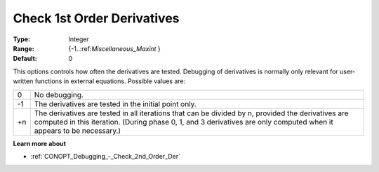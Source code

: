 .. _CONOPT_Debugging_-_Check_1st_Order_Der:

Check 1st Order Derivatives
===========================



:Type:	Integer	
:Range:	{-1..:ref:`Miscellaneous_Maxint` }		
:Default:	0	



This options controls how often the derivatives are tested. Debugging of derivatives is normally only relevant for user-written functions in external equations. Possible values are:




.. list-table::

   * - 0
     - No debugging.
   * - -1
     - The derivatives are tested in the initial point only.
   * - +n
     - The derivatives are tested in all iterations that can be divided by n, provided the derivatives are computed in this iteration. (During phase 0, 1, and 3 derivatives are only computed when it appears to be necessary.)




**Learn more about** 

*	:ref:`CONOPT_Debugging_-_Check_2nd_Order_Der`  



